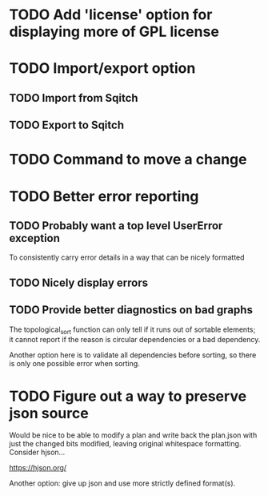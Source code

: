 * TODO Add 'license' option for displaying more of GPL license

* TODO Import/export option

** TODO Import from Sqitch

** TODO Export to Sqitch

* TODO Command to move a change

* TODO Better error reporting

** TODO Probably want a top level UserError exception

To consistently carry error details in a way that can be nicely
formatted

** TODO Nicely display errors

** TODO Provide better diagnostics on bad graphs

The topological_sort function can only tell if it runs out of sortable
elements; it cannot report if the reason is circular dependencies or a
bad dependency.

Another option here is to validate all dependencies before sorting, so
there is only one possible error when sorting.

* TODO Figure out a way to preserve json source

Would be nice to be able to modify a plan and write back the plan.json
with just the changed bits modified, leaving original whitespace
formatting. Consider hjson...

https://hjson.org/

Another option: give up json and use more strictly defined format(s).
